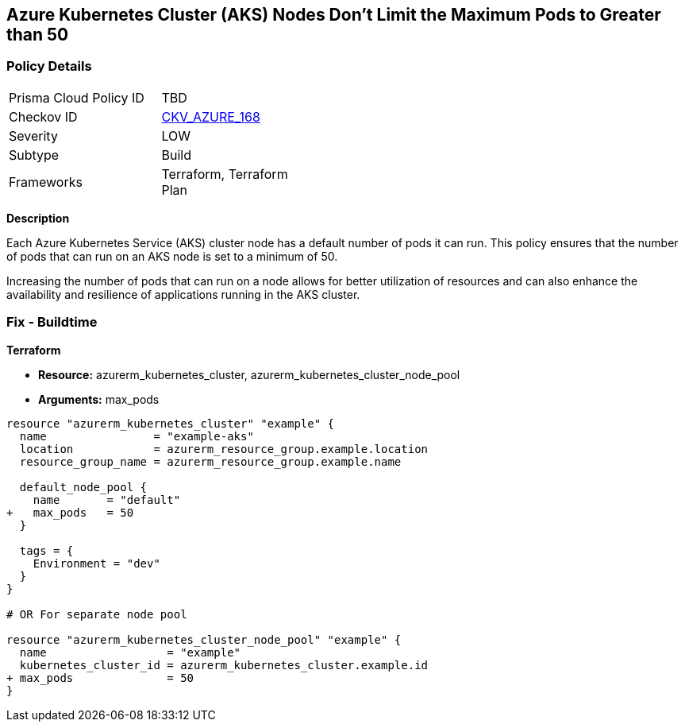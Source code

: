 == Azure Kubernetes Cluster (AKS) Nodes Don't Limit the Maximum Pods to Greater than 50
// Ensure Azure Kubernetes Cluster (AKS) nodes should use a minimum number of 50 pods.

=== Policy Details

[width=45%]
[cols="1,1"]
|=== 
|Prisma Cloud Policy ID 
| TBD

|Checkov ID 
| https://github.com/bridgecrewio/checkov/tree/main/checkov/terraform/checks/resource/azure/AKSMaxPodsMinimum.py[CKV_AZURE_168]

|Severity
|LOW

|Subtype
|Build

|Frameworks
|Terraform, Terraform Plan

|=== 

*Description*

Each Azure Kubernetes Service (AKS) cluster node has a default number of pods it can run. This policy ensures that the number of pods that can run on an AKS node is set to a minimum of 50. 

Increasing the number of pods that can run on a node allows for better utilization of resources and can also enhance the availability and resilience of applications running in the AKS cluster.

=== Fix - Buildtime

*Terraform*

* *Resource:* azurerm_kubernetes_cluster, azurerm_kubernetes_cluster_node_pool
* *Arguments:* max_pods

[source,terraform]
----
resource "azurerm_kubernetes_cluster" "example" {
  name                = "example-aks"
  location            = azurerm_resource_group.example.location
  resource_group_name = azurerm_resource_group.example.name

  default_node_pool {
    name       = "default"
+   max_pods   = 50
  }

  tags = {
    Environment = "dev"
  }
}

# OR For separate node pool

resource "azurerm_kubernetes_cluster_node_pool" "example" {
  name                  = "example"
  kubernetes_cluster_id = azurerm_kubernetes_cluster.example.id
+ max_pods              = 50
}
----
